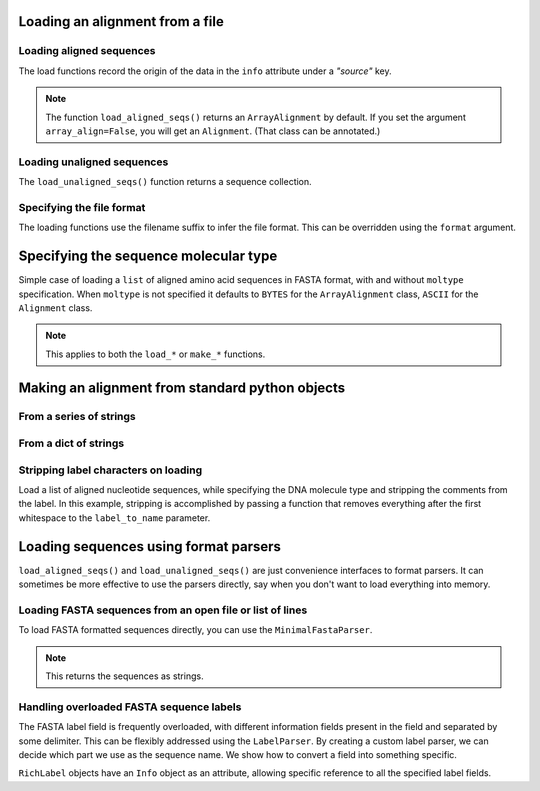 .. _load-seqs:

Loading an alignment from a file
--------------------------------------

.. author, Tony Walters, Tom Elliott, Gavin Huttley

Loading aligned sequences
^^^^^^^^^^^^^^^^^^^^^^^^^

.. doctest::

    >>> from cogent3 import load_aligned_seqs
    >>> aln = load_aligned_seqs('data/long_testseqs.fasta', moltype="dna")
    >>> type(aln)
    <class 'cogent3.core.alignment.ArrayAlignment'>

The load functions record the origin of the data in the ``info`` attribute under a `"source"` key.

.. doctest::
    
    >>> aln.info.source
    'data/long_testseqs.fasta'

.. note:: The function ``load_aligned_seqs()`` returns an ``ArrayAlignment`` by default. If you set the argument ``array_align=False``, you will get an ``Alignment``. (That class can be annotated.)

.. todo:: add cross ref for description of Info class

Loading unaligned sequences
^^^^^^^^^^^^^^^^^^^^^^^^^^^

The ``load_unaligned_seqs()`` function returns a sequence collection.

.. doctest::

    >>> from cogent3 import load_unaligned_seqs
    >>> seqs = load_unaligned_seqs('data/long_testseqs.fasta', moltype="dna")
    >>> type(seqs)
    <class 'cogent3.core.alignment.SequenceCollection'>

Specifying the file format
^^^^^^^^^^^^^^^^^^^^^^^^^^

The loading functions use the filename suffix to infer the file format. This can be overridden using the ``format`` argument.

.. doctest::

    >>> from cogent3 import load_aligned_seqs
    >>> aln = load_aligned_seqs('data/long_testseqs.fasta', moltype="dna",
    ...                  format='fasta')
    ...
    >>> aln
    5 x 2532 dna alignment: Human[TGTGGCACAAA...

Specifying the sequence molecular type
--------------------------------------

Simple case of loading a ``list`` of aligned amino acid sequences in FASTA format, with and without ``moltype`` specification. When ``moltype`` is not specified it defaults to ``BYTES`` for the ``ArrayAlignment`` class, ``ASCII`` for the ``Alignment`` class.

.. doctest::

    >>> from cogent3 import make_aligned_seqs
    >>> protein_seqs = ['>seq1','DEKQL-RG','>seq2','DDK--SRG']
    >>> proteins_loaded = make_aligned_seqs(protein_seqs)
    >>> proteins_loaded.moltype
    MolType(('\x00', '\x01', '\x02', '\x03'...
    >>> print(proteins_loaded)
    >seq1
    DEKQL-RG
    >seq2
    DDK--SRG
    <BLANKLINE>
    >>> proteins_loaded = make_aligned_seqs(protein_seqs, moltype="protein")
    >>> print(proteins_loaded)
    >seq1
    DEKQL-RG
    >seq2
    DDK--SRG
    <BLANKLINE>

.. note:: This applies to both the ``load_*`` or ``make_*`` functions.

Making an alignment from standard python objects
------------------------------------------------

From a series of strings
^^^^^^^^^^^^^^^^^^^^^^^^

.. doctest::

    >>> from cogent3 import make_aligned_seqs
    >>> seqs = ['>seq1','AATCG-A','>seq2','AATCGGA']
    >>> seqs_loaded = make_aligned_seqs(seqs)
    >>> print(seqs_loaded)
    >seq1
    AATCG-A
    >seq2
    AATCGGA
    <BLANKLINE>

From a dict of strings
^^^^^^^^^^^^^^^^^^^^^^

.. doctest::

    >>> from cogent3 import make_aligned_seqs
    >>> seqs = {'seq1': 'AATCG-A','seq2': 'AATCGGA'}
    >>> seqs_loaded = make_aligned_seqs(seqs)

Stripping label characters on loading
^^^^^^^^^^^^^^^^^^^^^^^^^^^^^^^^^^^^^

Load a list of aligned nucleotide sequences, while specifying the DNA molecule type and stripping the comments from the label. In this example, stripping is accomplished by passing a function that removes everything after the first whitespace to the ``label_to_name`` parameter.

.. doctest::

    >>> from cogent3 import make_aligned_seqs
    >>> DNA_seqs = ['>sample1 Mus musculus','AACCTGC--C','>sample2 Gallus gallus','AAC-TGCAAC']
    >>> loaded_seqs = make_aligned_seqs(DNA_seqs, moltype="dna", label_to_name=lambda x: x.split()[0])
    >>> print(loaded_seqs)
    >sample1
    AACCTGC--C
    >sample2
    AAC-TGCAAC
    <BLANKLINE>

Loading sequences using format parsers
--------------------------------------

``load_aligned_seqs()`` and ``load_unaligned_seqs()`` are just convenience interfaces to format parsers. It can sometimes be more effective to use the parsers directly, say when you don't want to load everything into memory.

Loading FASTA sequences from an open file or list of lines
^^^^^^^^^^^^^^^^^^^^^^^^^^^^^^^^^^^^^^^^^^^^^^^^^^^^^^^^^^

To load FASTA formatted sequences directly, you can use the ``MinimalFastaParser``.

.. note:: This returns the sequences as strings.

.. doctest::

    >>> from cogent3.parse.fasta import MinimalFastaParser
    >>> f=open('data/long_testseqs.fasta')
    >>> seqs = [(name, seq) for name, seq in MinimalFastaParser(f)]
    >>> seqs
    [('Human', 'TGTGGCACAAATAC...

Handling overloaded FASTA sequence labels
^^^^^^^^^^^^^^^^^^^^^^^^^^^^^^^^^^^^^^^^^

The FASTA label field is frequently overloaded, with different information fields present in the field and separated by some delimiter. This can be flexibly addressed using the ``LabelParser``. By creating a custom label parser, we can decide which part we use as the sequence name. We show how to convert a field into something specific.

.. doctest::

    >>> from cogent3.parse.fasta import LabelParser
    >>> def latin_to_common(latin):
    ...     return {'Homo sapiens': 'human',
    ...             'Pan troglodtyes': 'chimp'}[latin]
    >>> label_parser = LabelParser("%(species)s",
    ...             [[1, "species", latin_to_common]], split_with=':')
    >>> for label in ">abcd:Homo sapiens:misc", ">abcd:Pan troglodtyes:misc":
    ...     label = label_parser(label)
    ...     print(label, type(label))
    human <class 'cogent3.parse.fasta.RichLabel'>
    chimp <class 'cogent3.parse.fasta.RichLabel'>

``RichLabel`` objects have an ``Info`` object as an attribute, allowing specific reference to all the specified label fields.

.. doctest::

    >>> from cogent3.parse.fasta import MinimalFastaParser, LabelParser
    >>> fasta_data = ['>gi|10047090|ref|NP_055147.1| small muscle protein, X-linked [Homo sapiens]',
    ...  'MNMSKQPVSNVRAIQANINIPMGAFRPGAGQPPRRKECTPEVEEGVPPTSDEEKKPIPGAKKLPGPAVNL',
    ... 'SEIQNIKSELKYVPKAEQ',
    ... '>gi|10047092|ref|NP_037391.1| neuronal protein [Homo sapiens]',
    ... 'MANRGPSYGLSREVQEKIEQKYDADLENKLVDWIILQCAEDIEHPPPGRAHFQKWLMDGTVLCKLINSLY',
    ... 'PPGQEPIPKISESKMAFKQMEQISQFLKAAETYGVRTTDIFQTVDLWEGKDMAAVQRTLMALGSVAVTKD']
    ...
    >>> label_to_name = LabelParser("%(ref)s",
    ...                              [[1,"gi", str],
    ...                               [3, "ref", str],
    ...                               [4, "description", str]],
    ...                               split_with="|")
    ...
    >>> for name, seq in MinimalFastaParser(fasta_data, label_to_name=label_to_name):
    ...     print(name)
    ...     print(name.info.gi)
    ...     print(name.info.description)
    NP_055147.1
    10047090
     small muscle protein, X-linked [Homo sapiens]
    NP_037391.1
    10047092
     neuronal protein [Homo sapiens]

